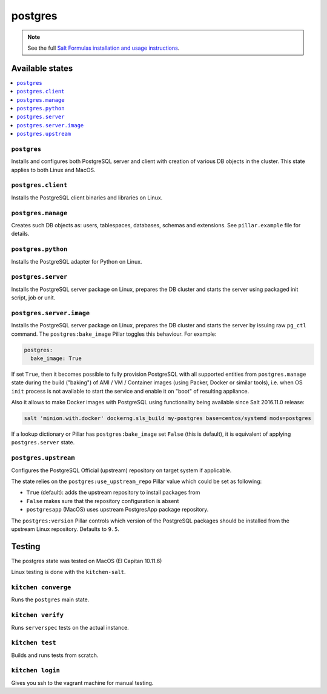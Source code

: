 ========
postgres
========

.. note::

    See the full `Salt Formulas installation and usage instructions
    <http://docs.saltstack.com/en/latest/topics/development/conventions/formulas.html>`_.

Available states
================

.. contents::
    :local:

``postgres``
------------

Installs and configures both PostgreSQL server and client with creation of various DB objects in
the cluster. This state applies to both Linux and MacOS.

``postgres.client``
-------------------

Installs the PostgreSQL client binaries and libraries on Linux.

``postgres.manage``
-------------------

Creates such DB objects as: users, tablespaces, databases, schemas and extensions.
See ``pillar.example`` file for details.

``postgres.python``
-------------------

Installs the PostgreSQL adapter for Python on Linux.

``postgres.server``
-------------------

Installs the PostgreSQL server package on Linux, prepares the DB cluster and starts the server
using packaged init script, job or unit.

``postgres.server.image``
-------------------------

Installs the PostgreSQL server package on Linux, prepares the DB cluster and starts the server by issuing
raw ``pg_ctl`` command. The ``postgres:bake_image`` Pillar toggles this behaviour. For example:

.. code:: yaml

  postgres:
    bake_image: True

If set ``True``, then it becomes possible to fully provision PostgreSQL with all supported entities
from ``postgres.manage`` state during the build ("baking") of AMI / VM / Container images (using
Packer, Docker or similar tools), i.e. when OS ``init`` process is not available to start the
service and enable it on "boot" of resulting appliance.

Also it allows to make Docker images with PostgreSQL using functionality being available since Salt
2016.11.0 release:

.. code:: console

  salt 'minion.with.docker' dockerng.sls_build my-postgres base=centos/systemd mods=postgres

If a lookup dictionary or Pillar has ``postgres:bake_image`` set ``False`` (this is default), it is
equivalent of applying ``postgres.server`` state.

``postgres.upstream``
---------------------

Configures the PostgreSQL Official (upstream) repository on target system if
applicable.

The state relies on the ``postgres:use_upstream_repo`` Pillar value which could be set as following:

* ``True`` (default): adds the upstream repository to install packages from
* ``False`` makes sure that the repository configuration is absent
* ``postgresapp`` (MacOS) uses upstream PostgresApp package repository.

The ``postgres:version`` Pillar controls which version of the PostgreSQL packages should be
installed from the upstream Linux repository. Defaults to ``9.5``.

Testing
=======
The postgres state was tested on MacOS (El Capitan 10.11.6)

Linux testing is done with the ``kitchen-salt``.

``kitchen converge``
--------------------

Runs the ``postgres`` main state.

``kitchen verify``
------------------

Runs ``serverspec`` tests on the actual instance.

``kitchen test``
----------------

Builds and runs tests from scratch.

``kitchen login``
-----------------

Gives you ssh to the vagrant machine for manual testing.

.. vim: fenc=utf-8 spell spl=en cc=100 tw=99 fo=want sts=2 sw=2 et
